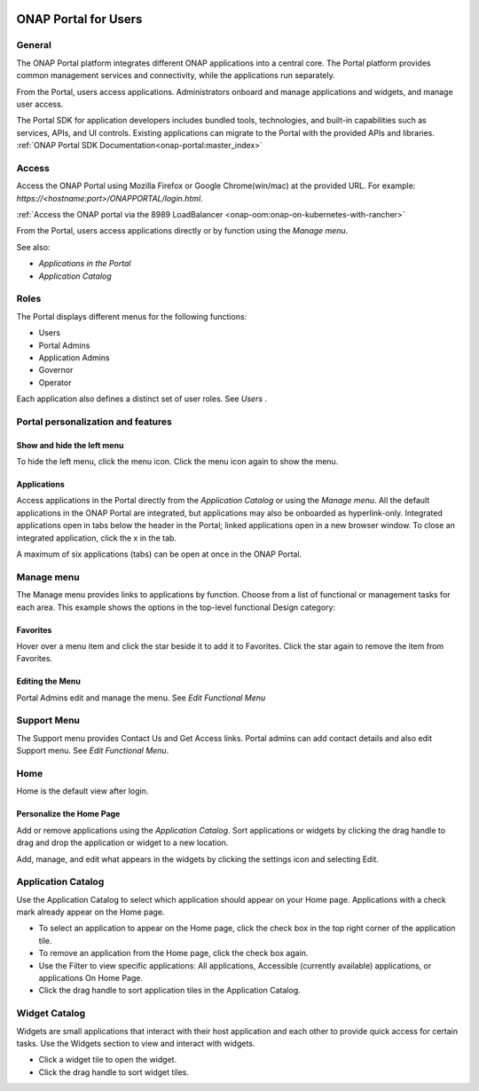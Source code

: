 |image2017-10-27_15-56-53.png|

ONAP Portal for Users
=====================

General
-------

The ONAP Portal platform integrates different ONAP applications into a
central core. The Portal platform provides common management services
and connectivity, while the applications run separately.

From the Portal, users access applications. Administrators onboard and
manage applications and widgets, and manage user access.

The Portal SDK for application developers includes bundled tools,
technologies, and built-in capabilities such as services, APIs, and UI
controls. Existing applications can migrate to the Portal with the
provided APIs and libraries. :ref:`ONAP Portal SDK Documentation<onap-portal:master_index>`

Access
------

Access the ONAP Portal using Mozilla Firefox or Google Chrome(win/mac)
at the provided URL. For example: `https://<hostname:port>/ONAPPORTAL/login.html`.

:ref:`Access the ONAP portal via the 8989 LoadBalancer <onap-oom:onap-on-kubernetes-with-rancher>`

From the Portal, users access applications directly or by function using
the `Manage menu`.

See also:

-  `Applications in the Portal`

-  `Application Catalog`

Roles
-----

The Portal displays different menus for the following functions:

-  Users

-  Portal Admins

-  Application Admins

-  Governor

-  Operator

Each application also defines a distinct set of user roles. See *Users* .

Portal personalization and features
-----------------------------------

Show and hide the left menu
~~~~~~~~~~~~~~~~~~~~~~~~~~~

To hide the left menu, click the menu icon. Click the menu icon again to
show the menu.

|image2017-10-31_12-21-53.png|

Applications
~~~~~~~~~~~~

Access applications in the Portal directly from the `Application Catalog`
or using the `Manage menu`.
All the default applications in the ONAP Portal are integrated, but
applications may also be onboarded as hyperlink-only. Integrated
applications open in tabs below the header in the Portal; linked
applications open in a new browser window. To close an integrated
application, click the x in the tab.

|image2017-12-5_14-53-43.png|

A maximum of six applications (tabs) can be open at once in the ONAP
Portal.

Manage menu
-----------

The Manage menu provides links to applications by function. Choose from
a list of functional or management tasks for each area. This example
shows the options in the top-level functional Design category:

|image2017-12-5_14-57-22.png|

Favorites
~~~~~~~~~

Hover over a menu item and click the star beside it to add it to
Favorites. Click the star again to remove the item from Favorites.

Editing the Menu
~~~~~~~~~~~~~~~~

Portal Admins edit and manage the menu. See `Edit Functional Menu`

Support Menu
------------

The Support menu provides Contact Us and Get Access links. Portal admins
can add contact details and also edit Support menu. See `Edit Functional Menu`.

Home
----

Home is the default view after login.

|image2017-12-5_16-52-40.png|

Personalize the Home Page
~~~~~~~~~~~~~~~~~~~~~~~~~

Add or remove applications using the `Application Catalog`.
Sort applications or widgets by clicking the drag handle to drag and
drop the application or widget to a new location.

|image2017-12-5_16-57-24.png| Add, manage, and edit what appears in the
widgets by clicking the settings icon and selecting Edit.

|ep_home_editwidget.png|

Application Catalog
-------------------

Use the Application Catalog to select which application should appear on
your Home page. Applications with a check mark already appear on the
Home page.

-  To select an application to appear on the Home page, click the check
   box in the top right corner of the application tile.

-  To remove an application from the Home page, click the check box
   again.

-  Use the Filter to view specific applications: All applications,
   Accessible (currently available) applications, or applications On
   Home Page.

-  Click the drag handle to sort application tiles in the Application
   Catalog.

|image2017-12-5_15-8-37.png|

Widget Catalog
--------------

Widgets are small applications that interact with their host application
and each other to provide quick access for certain tasks. Use the
Widgets section to view and interact with widgets.

-  Click a widget tile to open the widget.

-  Click the drag handle to sort widget tiles.

|image2017-12-5_15-9-27.png|


.. |image2017-10-27_15-56-53.png| image:: attachments/16004343_image2017-10-27_15-56-53.png
.. |image2017-10-31_12-21-53.png| image:: attachments/16004980_image2017-10-31_12-21-53.png
.. |image2017-12-5_14-53-43.png| image:: attachments/20086818_image2017-12-5_14-53-43.png
.. |image2017-12-5_14-57-22.png| image:: attachments/20086819_image2017-12-5_14-57-22.png
.. |image2017-12-5_16-52-40.png| image:: attachments/20086839_image2017-12-5_16-52-40.png
.. |image2017-12-5_16-57-24.png| image:: attachments/20086846_image2017-12-5_16-57-24.png
.. |ep_home_editwidget.png| image:: attachments/1018906_ep_home_editwidget.png
.. |image2017-12-5_15-8-37.png| image:: attachments/20086820_image2017-12-5_15-8-37.png
.. |image2017-12-5_15-9-27.png| image:: attachments/20086821_image2017-12-5_15-9-27.png
